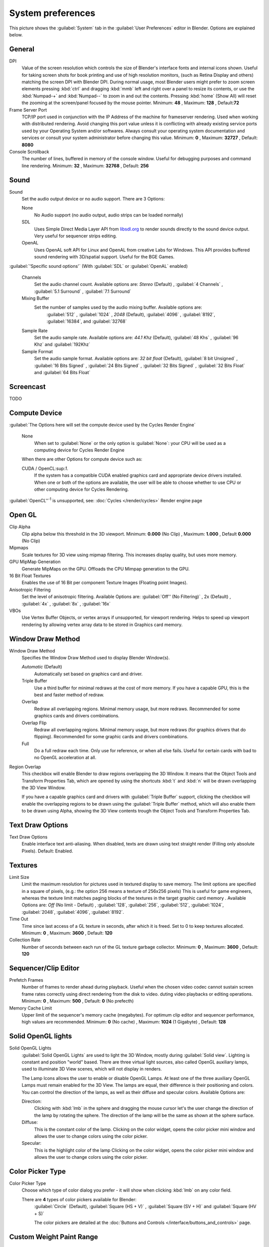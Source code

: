 

System preferences
******************

This picture shows the :guilabel:`System` tab in the :guilabel:`User Preferences` editor in
Blender. Options are explained below.


.. figure:: /images/(Doc_26x_Manual_Preferences_System)_(Screenshot_Full)_(GBV266FN).jpg
   :width: 650px
   :figwidth: 650px


General
=======

DPI
   Value of the screen resolution which controls the size of Blender's interface fonts and internal icons shown.
   Useful for taking screen shots for book printing and use of high resolution monitors,
   (such as Retina Display and others) matching the screen DPI with Blender DPI.
   During normal usage, most Blender users might prefer to zoom screen elements
   pressing :kbd:`ctrl` and dragging :kbd:`mmb` left and right over a panel to resize its contents,
   or use the :kbd:`Numpad-+` and :kbd:`Numpad--` to zoom in and out the contents.
   Pressing :kbd:`home` (Show All) will reset the zooming at the screen/panel focused by the mouse pointer.
   Minimum: **48** , Maximum: **128** , Default:\ **72**
Frame Server Port
   TCP/IP port used in conjunction with the IP Address of the machine for frameserver rendering.
   Used when working with distributed rendering.
   Avoid changing this port value unless it is conflicting with already
   existing service ports used by your Operating System and/or softwares.
   Always consult your operating system documentation and services or
   consult your system administrator before changing this value.
   Minimum: **0** , Maximum: **32727** , Default: **8080**
Console Scrollback
   The number of lines, buffered in memory of the console window.
   Useful for debugging purposes and command line rendering.
   Minimum: **32** , Maximum: **32768** , Default: **256**


Sound
=====

Sound
   Set the audio output device or no audio support. There are 3 Options:


   None
      No Audio support (no audio output, audio strips can be loaded normally)
   SDL
      Uses Simple Direct Media Layer API from `libsdl.org <http://www.libsdl.org>`__ to render sounds directly
      to the sound device output. Very useful for sequencer strips editing.
   OpenAL
      Uses OpenAL soft API for Linux and OpenAL from creative Labs for Windows.
      This API provides buffered sound rendering with 3D/spatial support. Useful for the BGE Games.

:guilabel:`'Specific sound options'` (With :guilabel:`SDL` or :guilabel:`OpenAL` enabled)



   Channels
      Set the audio channel count. Available options are:
      *Stereo* (Default) , :guilabel:`4 Channels` , :guilabel:`5.1 Surround` , :guilabel:`7.1 Surround`
   Mixing Buffer
      Set the number of samples used by the audio mixing buffer. Available options are:
       :guilabel:`512` , :guilabel:`1024` , *2048* (Default), :guilabel:`4096` , :guilabel:`8192`, :guilabel:`16384`, and :guilabel:`32768`
   Sample Rate
      Set the audio sample rate. Available options are:
      *44.1 Khz* (Default), :guilabel:`48 Khs` , :guilabel:`96 Khz` and :guilabel:`192Khz`
   Sample Format
      Set the audio sample format. Available options are:
      *32 bit float* (Default),  :guilabel:`8 bit Unsigned` , :guilabel:`16 Bits Signed` , :guilabel:`24 Bits Signed` , :guilabel:`32 Bits Signed` , :guilabel:`32 Bits Float` and :guilabel:`64 Bits Float`


Screencast
==========

TODO


Compute Device
==============

:guilabel:`The Options here will set the compute device used by the Cycles Render Engine`


   None
      When set to :guilabel:`None` or the only option is :guilabel:`None`:
      your CPU will be used as a computing device for Cycles Render Engine


   When there are other Options for compute device such as:

   CUDA / OpenCL:sup:`1`.
      If the system has a compatible CUDA enabled graphics card and appropriate device drivers installed.
      When one or both of the options are available,
      the user will be able to choose whether to use CPU or other computing device for Cycles Rendering.


:guilabel:`OpenCL''`:sup:`1`  is unsupported, see: :doc:`Cycles </render/cycles>` Render engine page


Open GL
=======

Clip Alpha
   Clip alpha below this threshold in the 3D viewport.
   Minimum: **0.000** (No Clip) , Maximum: **1.000** , Default **0.000** (No Clip)
Mipmaps
   Scale textures for 3D view using mipmap filtering. This increases display quality, but uses more memory.


GPU MipMap Generation
   Generate MipMaps on the GPU. Offloads the CPU Mimpap generation to the GPU.


16 Bit Float Textures
   Enables the use of 16 Bit per component Texture Images (Floating point Images).
Anisotropic Filtering
   Set the level of anisotropic filtering. Available Options are:
   :guilabel:`Off'' (No Filtering)` , 2x (Default) , :guilabel:`4x` , :guilabel:`8x` , :guilabel:`16x`
VBOs
   Use Vertex Buffer Objects, or vertex arrays if unsupported, for viewport rendering.
   Helps to speed up viewport rendering by allowing vertex array data to be stored in Graphics card memory.


Window Draw Method
==================

Window Draw Method
   Specifies the Window Draw Method used to display Blender Window(s).


   *Automatic* (Default)
      Automatically set based on graphics card and driver.


   Triple Buffer
      Use a third buffer for minimal redraws at the cost of more memory.
      If you have a capable GPU, this is the best and faster method of redraw.


   Overlap
      Redraw all overlapping regions. Minimal memory usage, but more redraws.
      Recommended for some graphics cards and drivers combinations.


   Overlap Flip
      Redraw all overlapping regions. Minimal memory usage, but more redraws (for graphics drivers that do flipping).
      Recommended for some graphic cards and drivers combinations.


   Full
      Do a full redraw each time. Only use for reference, or when all else fails.
      Useful for certain cards with bad to no OpenGL acceleration at all.

Region Overlap
   This checkbox will enable Blender to draw regions overlapping the 3D Window.
   It means that the Object Tools and Transform Properties Tab,
   which are opened by using the shortcuts :kbd:`t` and :kbd:`n` will be drawn overlapping the 3D View Window.


   If you have a capable graphics card and drivers with :guilabel:`Triple Buffer` support,
   clicking the checkbox will enable the overlapping regions to be drawn using the :guilabel:`Triple Buffer` method,
   which will also enable them to be drawn using Alpha, showing the 3D View contents trough the
   Object Tools and Transform Properties Tab.


Text Draw Options
=================

Text Draw Options
   Enable interface text anti-aliasing.
   When disabled, texts are drawn using text straight render (Filling only absolute Pixels).
   Default: Enabled.


Textures
========

Limit Size
   Limit the maximum resolution for pictures used in textured display to save memory.
   The limit options are specified in a square of pixels,
   (e.g.: the option 256 means a texture of 256x256 pixels)
   This is useful for game engineers, whereas the texture limit matches paging blocks of the textures in the target graphic card memory .
   Available Options are:
   *Off* (No limit - Default) , :guilabel:`128`, :guilabel:`256`, :guilabel:`512`, :guilabel:`1024`, :guilabel:`2048`, :guilabel:`4096`, :guilabel:`8192`.
Time Out
   Time since last access of a GL texture in seconds, after which it is freed. Set to 0 to keep textures allocated.
   Minimum: **0** , Maximum: **3600** , Default: **120**


Collection Rate
   Number of seconds between each run of the GL texture garbage collector.
   Minimum: **0** , Maximum: **3600** , Default: **120**


Sequencer/Clip Editor
=====================

Prefetch Frames
   Number of frames to render ahead during playback.
   Useful when the chosen video codec cannot sustain screen frame rates correctly using direct rendering from the disk to video.
   duting video playbacks or editing operations.
   Minimum: **0** , Maximum: **500** , Default: **0** (No prefecth)


Memory Cache Limit
   Upper limit of the sequencer's memory cache (megabytes).
   For optimum clip editor and sequencer performance, high values are recommended.
   Minimum: **0** (No cache) , Maximum: **1024** (1 Gigabyte) , Default: **128**


Solid OpenGL lights
===================

Solid OpenGL Lights
   :guilabel:`Solid OpenGL Lights`  are used to light the 3D Window,
   mostly during :guilabel:`Solid view`. Lighting is constant and position "world" based.
   There are three virtual light sources, also called OpenGL auxiliary lamps,
   used to illuminate 3D View scenes, which will not display in renders.


   The Lamp Icons allows the user to enable or disable OpenGL Lamps.
   At least one of the three auxiliary OpenGL Lamps must remain enabled for the 3D View.
   The lamps are equal, their difference is their positioning and colors.
   You can control the direction of the lamps, as well as their diffuse and specular colors. Available Options are:


   Direction:
      Clicking with :kbd:`lmb` in the sphere and dragging the mouse cursor
      let's the user change the direction of the lamp by rotating the sphere.
      The direction of the lamp will be the same as shown at the sphere surface.


   Diffuse:
      This is the constant color of the lamp.
      Clicking on the color widget, opens the color picker mini window and
      allows the user to change colors using the color picker.


   Specular:
      This is the highlight color of the lamp
      Clicking on the color widget, opens the color picker mini window and
      allows the user to change colors using the color picker.


Color Picker Type
=================

Color Picker Type
   Choose which type of color dialog you prefer - it will show when clicking :kbd:`lmb` on any color field.


   There are **4** types of color pickers available for Blender:
      :guilabel:`Circle` (Default), :guilabel:`Square (HS + V)` , :guilabel:`Square (SV + H)` and :guilabel:`Square (HV + S)`


      The color pickers are detailed at the :doc:`Buttons and Controls </interface/buttons_and_controls>` page.


Custom Weight Paint Range
=========================

Custom Weight Paint Range
   :guilabel:`Mesh skin weighting` is used to control how much a bone deforms the mesh of a character.
   To visualize and paint these weights, Blender uses a color ramp (from blue to green, and from yellow to red).
   Enabling the checkbox will enable an alternate map using a ramp starting with an empty range.
   Now you can create your custom map using the common color ramp options.
   For detailed information about how to use color ramps,
   see: to the :doc:`Buttons and Controls </interface/buttons_and_controls>` page.


International Fonts
===================

International Fonts
   Blender supports a wide range of languages,
   enabling this check box will enable Blender to support International Fonts.
   International fonts can be loaded for the User Interface and used instead of Blender default bundled font.


   This will also enable options for translating the User Interface
   through a list of languages and Tips for Blender tools which appears
   whenever the user hovers a mouse over Blender tools.


   Blender supports I18N for internationalization, for more information,
   see: :doc:`Internationalization </interface/internationalization>` page.
   For more Information on how to load International fonts,
   see: :doc:`Editing Texts </modeling/texts/editing>` page.

